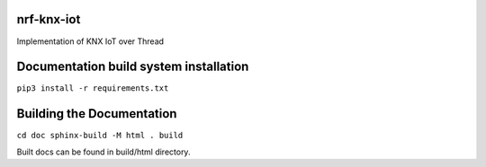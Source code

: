 nrf-knx-iot
-----------

Implementation of KNX IoT over Thread

Documentation build system installation
---------------------------------------

``pip3 install -r requirements.txt``

Building the Documentation
--------------------------

``cd doc
sphinx-build -M html . build``

Built docs can be found in build/html directory.

